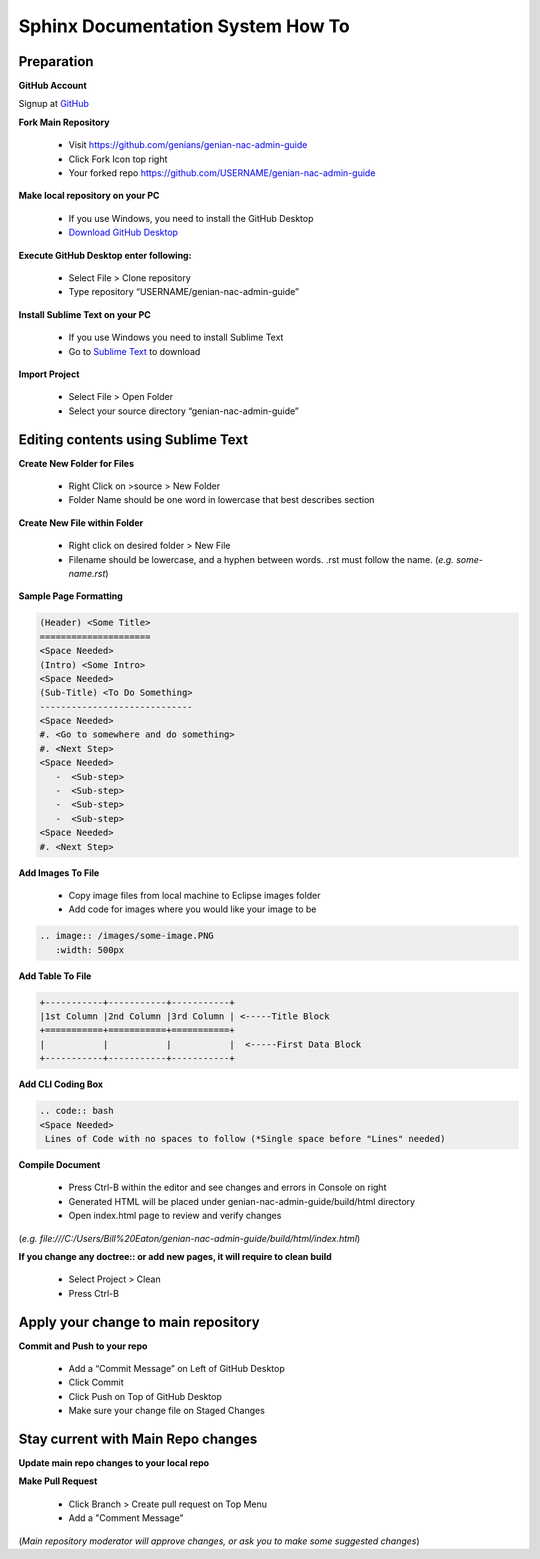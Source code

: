 Sphinx Documentation System How To
==================================

Preparation
-----------

**GitHub Account**

Signup at `GitHub`_

**Fork Main Repository**

   - Visit https://github.com/genians/genian-nac-admin-guide
   - Click Fork Icon top right
   - Your forked repo https://github.com/USERNAME/genian-nac-admin-guide

**Make local repository on your PC**

   - If you use Windows, you need to install the GitHub Desktop
   - `Download GitHub Desktop`_ 

.. image:: /images/git-desktop.PNG
   :width: 500px
   
**Execute GitHub Desktop enter following:**

   - Select File > Clone repository
   - Type repository “USERNAME/genian-nac-admin-guide”


**Install Sublime Text on your PC**

   - If you use Windows you need to install Sublime Text
   - Go to `Sublime Text`_ to download


**Import Project**

   - Select File > Open Folder
   - Select your source directory “genian-nac-admin-guide”


Editing contents using Sublime Text
------------------------------

**Create New Folder for Files**

   - Right Click on >source > New Folder
   - Folder Name should be one word in lowercase that best describes section
   
**Create New File within Folder**

   - Right click on desired folder > New File
   - Filename should be lowercase, and a hyphen between words. .rst must follow the name. (*e.g. some-name.rst*)

**Sample Page Formatting**

.. code:: bash

 (Header) <Some Title>
 =====================
 <Space Needed>
 (Intro) <Some Intro>
 <Space Needed>
 (Sub-Title) <To Do Something>
 -----------------------------
 <Space Needed>
 #. <Go to somewhere and do something>
 #. <Next Step>
 <Space Needed>
    -  <Sub-step>
    -  <Sub-step>
    -  <Sub-step>
    -  <Sub-step>    
 <Space Needed>
 #. <Next Step>
 
**Add Images To File**

   - Copy image files from local machine to Eclipse images folder
   - Add code for images where you would like your image to be
   
.. code:: bash

 .. image:: /images/some-image.PNG
    :width: 500px
 
**Add Table To File**

.. code:: bash 

 +-----------+-----------+-----------+
 |1st Column |2nd Column |3rd Column | <-----Title Block
 +===========+===========+===========+ 
 |           |           |           |  <-----First Data Block
 +-----------+-----------+-----------+ 

**Add CLI Coding Box**

.. code:: bash

 .. code:: bash
 <Space Needed>
  Lines of Code with no spaces to follow (*Single space before "Lines" needed)
  
**Compile Document**

   - Press Ctrl-B within the editor and see changes and errors in Console on right
   - Generated HTML will be placed under genian-nac-admin-guide/build/html directory
   - Open index.html page to review and verify changes 

(*e.g.  file:///C:/Users/Bill%20Eaton/genian-nac-admin-guide/build/html/index.html*)

**If you change any doctree:: or add new pages, it will require to clean build**

   - Select Project > Clean
   - Press Ctrl-B

Apply your change to main repository
------------------------------------

**Commit and Push to your repo**

   - Add a “Commit Message” on Left of GitHub Desktop
   - Click Commit
   - Click Push on Top of GitHub Desktop
   - Make sure your change file on Staged Changes


Stay current with Main Repo changes
-----------------------------------
      
**Update main repo changes to your local repo**



.. image:: /images/push.PNG
   :width: 500px
   
   
**Make Pull Request**

   - Click Branch > Create pull request on Top Menu
   - Add a "Comment Message"

(*Main repository moderator will approve changes, or ask you to make some suggested changes*)

.. _GitHub : https://desktop.github.com/
.. _Download GitHub Desktop: https://desktop.github.com/
.. _Sublime Text: https://www.sublimetext.com/
